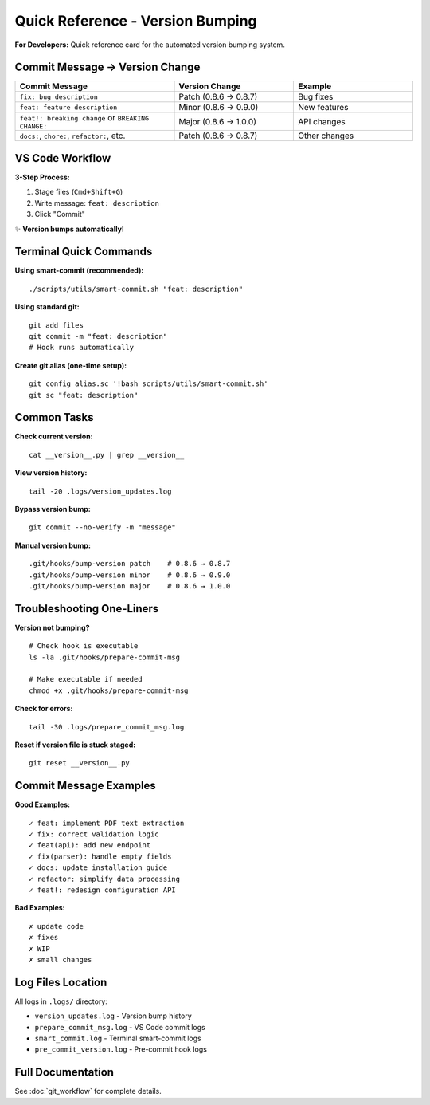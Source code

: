 Quick Reference - Version Bumping
==================================

**For Developers:** Quick reference card for the automated version bumping system.

Commit Message → Version Change
--------------------------------

.. list-table::
   :header-rows: 1
   :widths: 40 30 30

   * - Commit Message
     - Version Change
     - Example
   * - ``fix: bug description``
     - Patch (0.8.6 → 0.8.7)
     - Bug fixes
   * - ``feat: feature description``
     - Minor (0.8.6 → 0.9.0)
     - New features
   * - ``feat!: breaking change`` or ``BREAKING CHANGE:``
     - Major (0.8.6 → 1.0.0)
     - API changes
   * - ``docs:``, ``chore:``, ``refactor:``, etc.
     - Patch (0.8.6 → 0.8.7)
     - Other changes

VS Code Workflow
----------------

**3-Step Process:**

1. Stage files (``Cmd+Shift+G``)
2. Write message: ``feat: description``
3. Click "Commit"

✨ **Version bumps automatically!**

Terminal Quick Commands
-----------------------

**Using smart-commit (recommended):**
::

    ./scripts/utils/smart-commit.sh "feat: description"

**Using standard git:**
::

    git add files
    git commit -m "feat: description"
    # Hook runs automatically

**Create git alias (one-time setup):**
::

    git config alias.sc '!bash scripts/utils/smart-commit.sh'
    git sc "feat: description"

Common Tasks
------------

**Check current version:**
::

    cat __version__.py | grep __version__

**View version history:**
::

    tail -20 .logs/version_updates.log

**Bypass version bump:**
::

    git commit --no-verify -m "message"

**Manual version bump:**
::

    .git/hooks/bump-version patch    # 0.8.6 → 0.8.7
    .git/hooks/bump-version minor    # 0.8.6 → 0.9.0
    .git/hooks/bump-version major    # 0.8.6 → 1.0.0

Troubleshooting One-Liners
---------------------------

**Version not bumping?**
::

    # Check hook is executable
    ls -la .git/hooks/prepare-commit-msg
    
    # Make executable if needed
    chmod +x .git/hooks/prepare-commit-msg

**Check for errors:**
::

    tail -30 .logs/prepare_commit_msg.log

**Reset if version file is stuck staged:**
::

    git reset __version__.py

Commit Message Examples
-----------------------

**Good Examples:**
::

    ✓ feat: implement PDF text extraction
    ✓ fix: correct validation logic
    ✓ feat(api): add new endpoint
    ✓ fix(parser): handle empty fields
    ✓ docs: update installation guide
    ✓ refactor: simplify data processing
    ✓ feat!: redesign configuration API

**Bad Examples:**
::

    ✗ update code
    ✗ fixes
    ✗ WIP
    ✗ small changes

Log Files Location
------------------

All logs in ``.logs/`` directory:

- ``version_updates.log`` - Version bump history
- ``prepare_commit_msg.log`` - VS Code commit logs
- ``smart_commit.log`` - Terminal smart-commit logs
- ``pre_commit_version.log`` - Pre-commit hook logs

Full Documentation
------------------

See :doc:`git_workflow` for complete details.

.. versionadded:: 0.9.0
   Quick reference guide for automated version bumping system.
